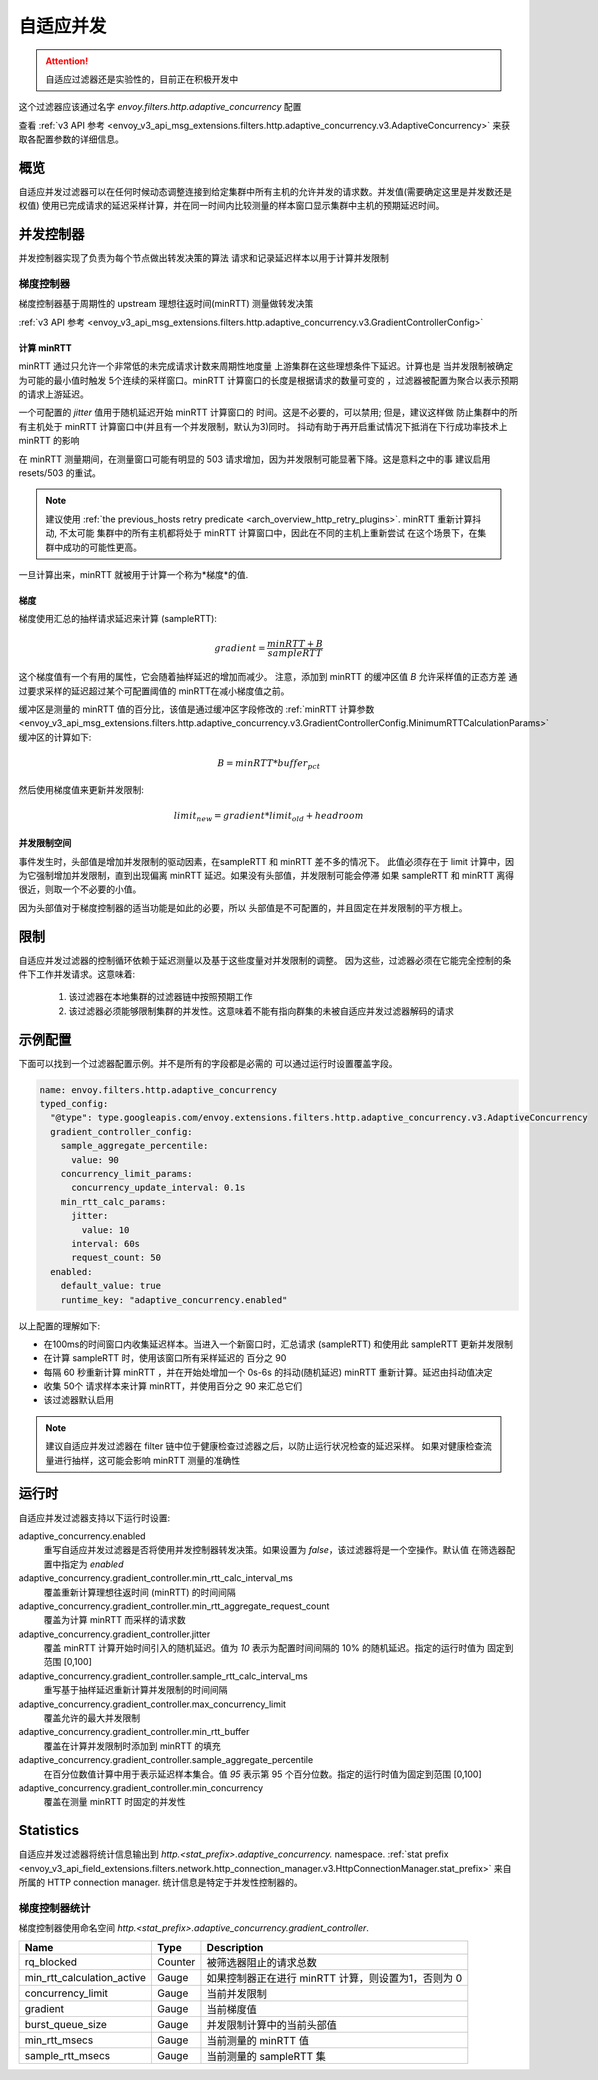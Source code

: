 .. _config_http_filters_adaptive_concurrency:

自适应并发
====================

.. attention::

  自适应过滤器还是实验性的，目前正在积极开发中

这个过滤器应该通过名字 `envoy.filters.http.adaptive_concurrency` 配置

查看 :ref:`v3 API 参考 <envoy_v3_api_msg_extensions.filters.http.adaptive_concurrency.v3.AdaptiveConcurrency>` 来获取各配置参数的详细信息。

概览
--------
自适应并发过滤器可以在任何时候动态调整连接到给定集群中所有主机的允许并发的请求数。并发值(需要确定这里是并发数还是权值)
使用已完成请求的延迟采样计算，并在同一时间内比较测量的样本窗口显示集群中主机的预期延迟时间。

并发控制器
-----------------------
并发控制器实现了负责为每个节点做出转发决策的算法
请求和记录延迟样本以用于计算并发限制

梯度控制器
~~~~~~~~~~~~~~~~~~~
梯度控制器基于周期性的 upstream 理想往返时间(minRTT) 测量做转发决策

:ref:`v3 API 参考 <envoy_v3_api_msg_extensions.filters.http.adaptive_concurrency.v3.GradientControllerConfig>`

计算 minRTT
^^^^^^^^^^^^^^^^^^^^^^

minRTT 通过只允许一个非常低的未完成请求计数来周期性地度量
上游集群在这些理想条件下延迟。计算也是
当并发限制被确定为可能的最小值时触发
5个连续的采样窗口。minRTT 计算窗口的长度是根据请求的数量可变的
，过滤器被配置为聚合以表示预期的请求上游延迟。

一个可配置的 *jitter* 值用于随机延迟开始 minRTT 计算窗口的
时间。这是不必要的，可以禁用; 但是，建议这样做
防止集群中的所有主机处于 minRTT 计算窗口中(并且有一个并发限制，默认为3)同时。
抖动有助于再开启重试情况下抵消在下行成功率技术上 minRTT 的影响

在 minRTT 测量期间，在测量窗口可能有明显的 503 请求增加，因为并发限制可能显著下降。这是意料之中的事
建议启用 resets/503 的重试。

.. note::

    建议使用 :ref:`the previous_hosts retry predicate
    <arch_overview_http_retry_plugins>`. minRTT 重新计算抖动, 不太可能
    集群中的所有主机都将处于 minRTT 计算窗口中，因此在不同的主机上重新尝试
    在这个场景下，在集群中成功的可能性更高。

一旦计算出来，minRTT 就被用于计算一个称为*梯度*的值.

梯度
^^^^^^^^^^^^
梯度使用汇总的抽样请求延迟来计算 (sampleRTT):

.. math::

    gradient = \frac{minRTT + B}{sampleRTT}

这个梯度值有一个有用的属性，它会随着抽样延迟的增加而减少。
注意，添加到 minRTT 的缓冲区值 *B* 允许采样值的正态方差
通过要求采样的延迟超过某个可配置阈值的 minRTT在减小梯度值之前。

缓冲区是测量的 minRTT 值的百分比，该值是通过缓冲区字段修改的
:ref:`minRTT 计算参数 <envoy_v3_api_msg_extensions.filters.http.adaptive_concurrency.v3.GradientControllerConfig.MinimumRTTCalculationParams>` 
缓冲区的计算如下:

.. math::

    B = minRTT * buffer_{pct}

然后使用梯度值来更新并发限制:

.. math::

    limit_{new} = gradient * limit_{old} + headroom

并发限制空间
^^^^^^^^^^^^^^^^^^^^^^^^^^
事件发生时，头部值是增加并发限制的驱动因素，在sampleRTT 和 minRTT 差不多的情况下。
此值必须存在于 limit 计算中，因为它强制增加并发限制，直到出现偏离 minRTT 延迟。如果没有头部值，并发限制可能会停滞
如果 sampleRTT 和 minRTT 离得很近，则取一个不必要的小值。

因为头部值对于梯度控制器的适当功能是如此的必要，所以
头部值是不可配置的，并且固定在并发限制的平方根上。

限制
-----------
自适应并发过滤器的控制循环依赖于延迟测量以及基于这些度量对并发限制的调整。
因为这些，过滤器必须在它能完全控制的条件下工作并发请求。这意味着:

    1. 该过滤器在本地集群的过滤器链中按照预期工作

    2. 该过滤器必须能够限制集群的并发性。这意味着不能有指向群集的未被自适应并发过滤器解码的请求

示例配置
---------------------
下面可以找到一个过滤器配置示例。并不是所有的字段都是必需的
可以通过运行时设置覆盖字段。

.. code-block:: yaml

  name: envoy.filters.http.adaptive_concurrency
  typed_config:
    "@type": type.googleapis.com/envoy.extensions.filters.http.adaptive_concurrency.v3.AdaptiveConcurrency
    gradient_controller_config:
      sample_aggregate_percentile:
        value: 90
      concurrency_limit_params:
        concurrency_update_interval: 0.1s
      min_rtt_calc_params:
        jitter:
          value: 10
        interval: 60s
        request_count: 50
    enabled:
      default_value: true
      runtime_key: "adaptive_concurrency.enabled"

以上配置的理解如下:

* 在100ms的时间窗口内收集延迟样本。当进入一个新窗口时，汇总请求 (sampleRTT) 和使用此 sampleRTT 更新并发限制
* 在计算 sampleRTT 时，使用该窗口所有采样延迟的 百分之 90
* 每隔 60 秒重新计算 minRTT ，并在开始处增加一个 0s-6s 的抖动(随机延迟) minRTT 重新计算。延迟由抖动值决定
* 收集 50个 请求样本来计算 minRTT，并使用百分之 90 来汇总它们
* 该过滤器默认启用

.. note::

    建议自适应并发过滤器在 filter 链中位于健康检查过滤器之后，以防止运行状况检查的延迟采样。
    如果对健康检查流量进行抽样，这可能会影响 minRTT 测量的准确性

运行时
-------

自适应并发过滤器支持以下运行时设置:

adaptive_concurrency.enabled
    重写自适应并发过滤器是否将使用并发控制器转发决策。如果设置为 `false`，该过滤器将是一个空操作。默认值
    在筛选器配置中指定为 `enabled`

adaptive_concurrency.gradient_controller.min_rtt_calc_interval_ms
    覆盖重新计算理想往返时间 (minRTT) 的时间间隔

adaptive_concurrency.gradient_controller.min_rtt_aggregate_request_count
    覆盖为计算 minRTT 而采样的请求数

adaptive_concurrency.gradient_controller.jitter
    覆盖 minRTT 计算开始时间引入的随机延迟。值为 `10` 表示为配置时间间隔的 10% 的随机延迟。指定的运行时值为
    固定到范围 [0,100]

adaptive_concurrency.gradient_controller.sample_rtt_calc_interval_ms
    重写基于抽样延迟重新计算并发限制的时间间隔
adaptive_concurrency.gradient_controller.max_concurrency_limit
    覆盖允许的最大并发限制

adaptive_concurrency.gradient_controller.min_rtt_buffer
    覆盖在计算并发限制时添加到 minRTT 的填充

adaptive_concurrency.gradient_controller.sample_aggregate_percentile
    在百分位数值计算中用于表示延迟样本集合。值 `95` 表示第 95 个百分位数。指定的运行时值为固定到范围 [0,100]

adaptive_concurrency.gradient_controller.min_concurrency
    覆盖在测量 minRTT 时固定的并发性

Statistics
----------
自适应并发过滤器将统计信息输出到
*http.<stat_prefix>.adaptive_concurrency.* namespace. :ref:`stat prefix
<envoy_v3_api_field_extensions.filters.network.http_connection_manager.v3.HttpConnectionManager.stat_prefix>`
来自所属的 HTTP connection manager. 统计信息是特定于并发性控制器的。

梯度控制器统计
~~~~~~~~~~~~~~~~~~~~~~~~~~~~~~
梯度控制器使用命名空间
*http.<stat_prefix>.adaptive_concurrency.gradient_controller*.

.. csv-table::
  :header: Name, Type, Description
  :widths: auto

  rq_blocked, Counter, 被筛选器阻止的请求总数
  min_rtt_calculation_active, Gauge, 如果控制器正在进行 minRTT 计算，则设置为1，否则为 0 
  concurrency_limit, Gauge, 当前并发限制
  gradient, Gauge, 当前梯度值
  burst_queue_size, Gauge, 并发限制计算中的当前头部值
  min_rtt_msecs, Gauge, 当前测量的 minRTT 值
  sample_rtt_msecs, Gauge, 当前测量的 sampleRTT 集
